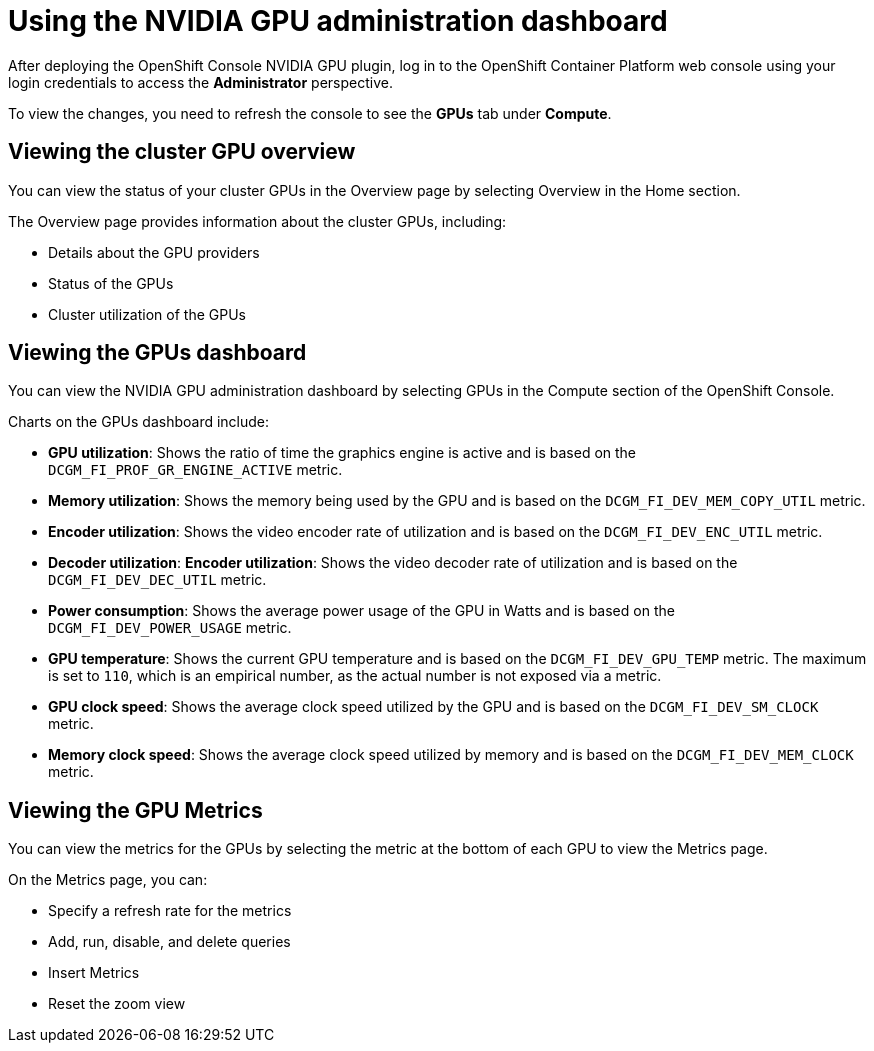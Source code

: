 // Module included in the following assemblies:
//
// * monitoring/nvidia-gpu-admin-dashboard.adoc

:_mod-docs-content-type: PROCEDURE
[id="nvidia-gpu-admin-dashboard-using_{context}"]
= Using the NVIDIA GPU administration dashboard

After deploying the OpenShift Console NVIDIA GPU plugin, log in to the OpenShift Container Platform web console using your login credentials to access the *Administrator* perspective.

To view the changes, you need to refresh the console to see the **GPUs** tab under **Compute**.


== Viewing the cluster GPU overview

You can view the status of your cluster GPUs in the Overview page by selecting
Overview in the Home section.

The Overview page provides information about the cluster GPUs, including:

* Details about the GPU providers
* Status of the GPUs
* Cluster utilization of the GPUs

== Viewing the GPUs dashboard

You can view the NVIDIA GPU administration dashboard by selecting GPUs
in the Compute section of the OpenShift Console.


Charts on the GPUs dashboard include:

* *GPU utilization*: Shows the ratio of time the graphics engine is active and is based on the ``DCGM_FI_PROF_GR_ENGINE_ACTIVE`` metric.

* *Memory utilization*: Shows the memory being used by the GPU and is based on the ``DCGM_FI_DEV_MEM_COPY_UTIL`` metric.

* *Encoder utilization*: Shows the video encoder rate of utilization and is based on the ``DCGM_FI_DEV_ENC_UTIL`` metric.

* *Decoder utilization*: *Encoder utilization*: Shows the video decoder rate of utilization and is based on the ``DCGM_FI_DEV_DEC_UTIL`` metric.

* *Power consumption*: Shows the average power usage of the GPU in Watts and is based on the ``DCGM_FI_DEV_POWER_USAGE`` metric.

* *GPU temperature*: Shows the current GPU temperature and is based on the ``DCGM_FI_DEV_GPU_TEMP`` metric. The maximum is set to ``110``, which is an empirical number, as the actual number is not exposed via a metric.

* *GPU clock speed*: Shows the average clock speed utilized by the GPU and is based on the ``DCGM_FI_DEV_SM_CLOCK`` metric.

* *Memory clock speed*: Shows the average clock speed utilized by memory and is based on the ``DCGM_FI_DEV_MEM_CLOCK`` metric.

== Viewing the GPU Metrics

You can view the metrics for the GPUs by selecting the metric at the bottom of
each GPU to view the Metrics page.

On the Metrics page, you can:

* Specify a refresh rate for the metrics
* Add, run, disable, and delete queries
* Insert Metrics
* Reset the zoom view
